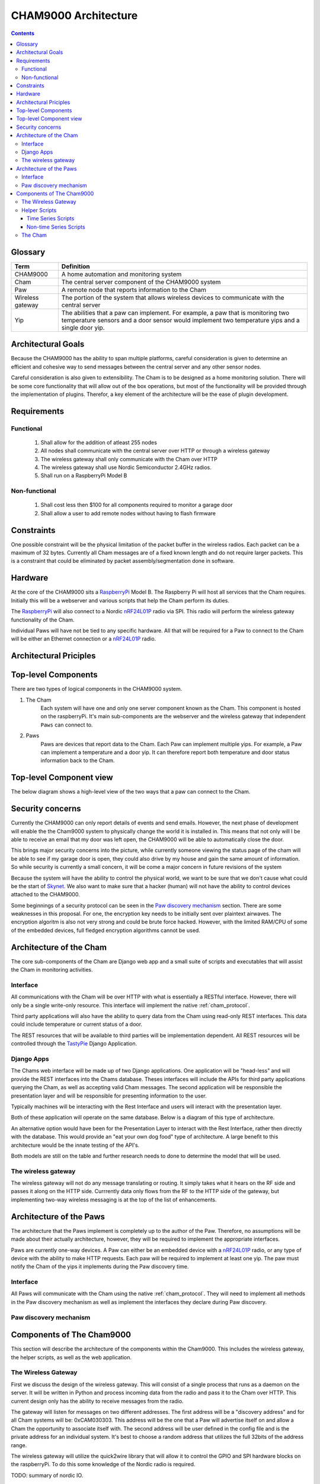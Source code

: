 .. _architecture:

CHAM9000 Architecture
========================

.. contents::


.. _glossary: 
   
Glossary
--------

================  ======================================================
Term              Definition
================  ======================================================
CHAM9000          A home automation and monitoring system

Cham              The central server component of the CHAM9000 system

Paw               A remote node that reports information to the Cham

Wireless gateway  The portion of the system that allows wireless devices to 
                  communicate with the central server

Yip               The abilities that a paw can implement.  For example,
                  a paw that is monitoring two temperature sensors and a 
                  door sensor would implement two temperature yips and a 
                  single door yip.
================  ======================================================




Architectural Goals
-------------------
Because the CHAM9000 has the ability to span multiple platforms, careful
consideration is given to determine an efficient and cohesive way to send
messages between the central server and any other sensor nodes.

Careful consideration is also given to extensibility.  The Cham is to be
designed as a home monitoring solution.  There will be some core functionality
that will allow out of the box operations, but most of the functionality
will be provided through the implementation of plugins.  Therefor, a key 
element of the architecture will be the ease of plugin development.

Requirements
------------

Functional
""""""""""

 #. Shall allow for the addition of atleast 255 nodes
 #. All nodes shall communicate with the central server over HTTP or through a 
    wireless gateway
 #. The wireless gateway shall only communicate with the Cham over HTTP
 #. The wireless gateway shall use Nordic Semiconductor 2.4GHz radios.
 #. Shall run on a RaspberryPi Model B

Non-functional
""""""""""""""
 #. Shall cost less then $100 for all components required to monitor a garage 
    door
 #. Shall allow a user to add remote nodes without having to flash firmware


Constraints
-----------
One possible constraint will be the physical limitation of the packet buffer in
the wireless radios.  Each packet can be a maximum of 32 bytes.  Currently
all Cham messages are of a fixed known length and do not require larger packets.
This is a constraint that could be eliminated by packet assembly/segmentation
done in software.

Hardware
--------
At the core of the CHAM9000 sits a RaspberryPi_ Model B.  The Raspberry Pi will
host all services that the Cham requires.  Initially this will be a webserver
and various scripts that help the Cham perform its duties.  

The RaspberryPi_ will also connect to a Nordic nRF24L01P_ radio via SPI.  This
radio will perform the wireless gateway functionality of the Cham.

Individual Paws will have not be tied to any specific hardware.  All that will
be required for a Paw to connect to the Cham will be either an Ethernet
connection or a nRF24L01P_ radio.

.. _RaspberryPi: http://www.raspberrypi.org/
.. _nRF24L01P: http://www.nordicsemi.com/eng/Products/2.4GHz-RF/nRF24L01P

Architectural Priciples
-----------------------

Top-level Components
--------------------
There are two types of logical components in the CHAM9000 system.  

1. The Cham
    Each system will have one and only one server component known as the Cham.  
    This component is hosted on the raspberryPi.  It's main sub-components are
    the webserver and the wireless gateway that independent ``Paws`` can 
    connect to.

2. Paws
    Paws are devices that report data to the Cham.  Each Paw can implement 
    multiple yips.  For example, a Paw can implement a temperature 
    and a door yip.  It can therefore report both temperature and door status 
    information back to the Cham.
    
Top-level Component view
------------------------
The below diagram shows a high-level view of the two ways that a paw can connect
to the Cham.

.. uml::

    package "CHAM9000" #DDDDDD{
    [Cham] -- HTTP
    HTTP - [wireless_gateway]
    [wireless_gateway] -- RF
    }
    
    cloud "Wireless Paws"  {
    Nordic_Radio -- [Paw 1]
    Nordic_Radio - [Paw 2]
    Nordic_Radio -- RF
    }
    cloud "TCP/IP Paws"  {
    network_connection -- [Paw 3]
    network_connection - [Paw 4]
    HTTP - network_connection
    }


Security concerns
-----------------
Currently the CHAM9000 can only report details of events and send emails.
However, the next phase of development will enable the the Cham9000 system to 
physically change the world it is installed in.  This means that not only will
I be able to receive an email that my door was left open, the CHAM9000 will be
able to automatically close the door.

This brings major security concerns into the picture, while currently someone
viewing the status page of the cham will be able to see if my garage door is
open, they could also drive by my house and gain the same amount of information.
So while security is currently a small concern, it will be come a major concern
in future revisions of the system

Because the system will have the ability to control the physical world, we want
to be sure that we don't cause what could be the start of `Skynet
<http://en.wikipedia.org/wiki/Skynet_(Terminator)>`_.  We also want to make sure
that a hacker (human) will not have the ability to control devices attached
to the CHAM9000.

Some beginnings of a security protocol can be seen in the 
`Paw discovery mechanism`_ section.  There are some weaknesses in this proposal.
For one, the encryption key needs to be initially sent over plaintext airwaves.
The encryption algoritm is also not very strong and could be brute force hacked.
However, with the limited RAM/CPU of some of the embedded devices, full fledged
encryption algorithms cannot be used.

Architecture of the Cham
------------------------
The core sub-components of the Cham are Django web app and a small suite of
scripts and executables that will assist the Cham in monitoring activities.

Interface
""""""""""
All communications with the Cham will be over HTTP with what is essentially
a RESTful interface.  However, there will only be a single write-only resource.
This interface will implement the native :ref:`cham_protocol`.

Third party applications will also have the ability to query data from the Cham
using read-only REST interfaces. This data could include temperature or current
status of a door.

The REST resources that will be available to third parties will be
implementation dependent.  All REST resources will be controlled through the
TastyPie_ Django Application.

Django Apps
"""""""""""
The Chams web interface will be made up of two Django applications.  One
application will be "head-less" and will provide the REST interfaces into the
Chams database.  Theses interfaces will include the APIs for third party 
applications querying the Cham, as well as accepting valid Cham messages.  The 
second application will be responsible the presentation layer and will be
responsible for presenting information to the user.

Typically machines will be interacting with the Rest Interface and users will
interact with the presentation layer.

Both of these application will operate on the same database.  Below is a diagram
of this type of architecture.

.. uml::
    cloud {
    [Users]
    [Machines]
    }

    package "Django Apps" {
    [Rest Interface]
    [Presentation Layer]
    }
    database "sqlite3" {
    [historical data]
    }
    
    
    [Users] -> [Presentation Layer]
    [Machines] -> [Rest Interface]
    [Rest Interface] -- [historical data]
    [Presentation Layer] -- [historical data]

An alternative option would have been for the Presentation Layer to interact 
with the Rest Interface, rather then directly with the database.  This would 
provide an "eat your own dog food" type of architecture.  A large benefit to
this architecture would be the innate testing of the API's.

.. uml::
    cloud {
    [Users]
    [Machines]
    }

    package "Django Apps" {
    [Rest Interface]
    [Presentation Layer]
    }
    database "sqlite3" {
    [historical data]
    }
    
    
    [Users] -> [Presentation Layer]
    [Machines] -> [Rest Interface]
    [Rest Interface] -- [historical data]
    [Presentation Layer] -- [Rest Interface]

Both models are still on the table and further research needs to done to
determine the model that will be used.

The wireless gateway 
""""""""""""""""""""
The wireless gateway will not do any message translating or routing.  It simply
takes what it hears on the RF side and passes it along on the HTTP side.
Currrently data only flows from the RF to the HTTP side of the gateway, but 
implementing two-way wireless messaging is at the top of the list of 
enhancements.

.. uml::
    [Wireless Paw]
    package "Raspberry Pi" {
    [Rest Interface]
    [Wireless Gateway]
    }
    database "sqlite3" {
    [historical data]
    }
    
    [Wireless Paw] --> [Wireless Gateway]
    [Wireless Gateway] -> [Rest Interface]
    [Rest Interface] -- [historical data]
    


.. _TastyPie: http://tastypieapi.org/

Architecture of the Paws
------------------------
The architecture that the Paws implement is completely up to the author of the
Paw.  Therefore, no assumptions will be made about their actually architecture,
however, they will be required to implement the appropriate interfaces.

Paws are currently one-way devices.  A Paw can either be an embedded device with
a nRF24L01P_ radio, or any type of device with the ability to make HTTP 
requests. Each paw will be required to implement at least one yip. The paw must 
notify the Cham of the yips it implements during the Paw discovery time.

Interface
"""""""""
All Paws will communicate with the Cham using the native :ref:`cham_protocol`.
They will need to implement all methods in the Paw discovery mechanism as well
as implement the interfaces they declare during Paw discovery.

Paw discovery mechanism
"""""""""""""""""""""""
.. uml::
    title Discovery over wireless gateway\n with unconfigured Paw 
    
    actor User
    participant Paw
    participant Cham
    Paw -> Cham : getChamAddr()
    note right
        look for an available  
        Cham on discovery channel
    end note
    Paw <-- Cham
    note right
        Cham will respond to 
        discover request with its 
        private address
    end note
    Paw -> Cham : reportYips()
    note right
        The Paw reports its yips
        to the Cham.
    end note
    User ->Cham : AuthorizePaw()
    note right
        The user authorizes the device
        through the Chams webinterface
    end note
    Cham -> Paw : sendEncryptionKey()    
    
Components of The Cham9000
--------------------------
This section will describe the architecture of the components within the 
Cham9000.  This includes the wireless gateway, the helper scripts, as well as 
the web application.

The Wireless Gateway
""""""""""""""""""""
First we discuss the design of the wireless gateway.  This will consist of a 
single process that runs as a daemon on the server. It will be written in 
Python and process incoming data from the radio and pass it to the Cham over
HTTP.  This current design only has the ability to receive messages from the
radio.

The gateway will listen for messages on two different addresses.  The first
address will be a "discovery address" and for all Cham systems will be:
0xCAM030303.  This address will be the one that a Paw will advertise itself on
and allow a Cham the opportunity to associate itself with.  The second address 
will be user defined in the config file and is the private address for an 
individual system.  It's best to choose a random address that utilizes the full
32bits of the address range.

The wireless gateway will utilize the quick2wire library that will allow it to
control the GPIO and SPI hardware blocks on the raspberryPi.  To do this some 
knowledge of the Nordic radio is required.

TODO: summary of nordic IO.

Helper Scripts
""""""""""""""
There are two types of helper scripts, time series scripts, and non-time series
scripts.  These could also be thought of as synchronous and asynchronous sripts.

Time Series Scripts
^^^^^^^^^^^^^^^^^^^
These are operations that run at regular intervals.  This is accomplished using
cron.  One limitation of cron is that nothing can run faster than every minute.
The following is an example a time series helper script:

    The Radio Thermostat CM30 has an http interface, but there is no way to 
    program the thermostat so that it will tell the Cham9000 its current 
    setpoint.  To get around this limitiation, a helper script was written that
    runs every 15 minutes and retrieves the temperature from the thermostat.  
    The helper script then relays this temperature onto the CHAM9000.  

Non-time Series Scripts
^^^^^^^^^^^^^^^^^^^^^^^
These are scripts thar aren't run at regular intervals.  They can either run at
boot or be triggered by an interrupt.  The following is an example of a non-time
series script:

    The wireless gateway utilizes the a radio that notifies data is ready by
    raising a GPIO.  In order to retrieve the data from the radio, a script is 
    triggered whenever the GPIO is raised.  This script retrieves the data from
    the radio and exits..


The Cham
""""""""
The Cham can be considered the heart of the system.  This is where all device
data passes through. 